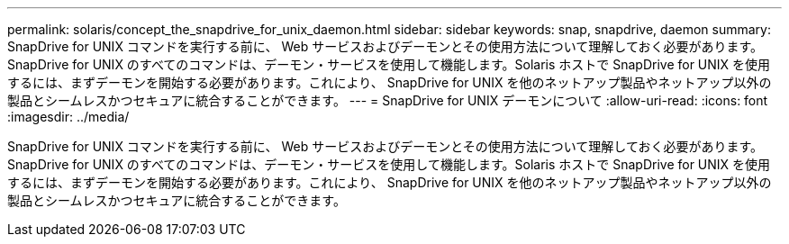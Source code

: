---
permalink: solaris/concept_the_snapdrive_for_unix_daemon.html 
sidebar: sidebar 
keywords: snap, snapdrive, daemon 
summary: SnapDrive for UNIX コマンドを実行する前に、 Web サービスおよびデーモンとその使用方法について理解しておく必要があります。SnapDrive for UNIX のすべてのコマンドは、デーモン・サービスを使用して機能します。Solaris ホストで SnapDrive for UNIX を使用するには、まずデーモンを開始する必要があります。これにより、 SnapDrive for UNIX を他のネットアップ製品やネットアップ以外の製品とシームレスかつセキュアに統合することができます。 
---
= SnapDrive for UNIX デーモンについて
:allow-uri-read: 
:icons: font
:imagesdir: ../media/


[role="lead"]
SnapDrive for UNIX コマンドを実行する前に、 Web サービスおよびデーモンとその使用方法について理解しておく必要があります。SnapDrive for UNIX のすべてのコマンドは、デーモン・サービスを使用して機能します。Solaris ホストで SnapDrive for UNIX を使用するには、まずデーモンを開始する必要があります。これにより、 SnapDrive for UNIX を他のネットアップ製品やネットアップ以外の製品とシームレスかつセキュアに統合することができます。
